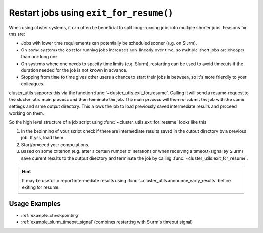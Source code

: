 .. _exit_for_resume:

****************************************
Restart jobs using ``exit_for_resume()``
****************************************

When using cluster systems, it can often be beneficial to split long-running jobs into
multiple shorter jobs.  Reasons for this are:

- Jobs with lower time requirements can potentially be scheduled sooner (e.g. on Slurm).
- On some systems the cost for running jobs increases non-linearly over time, so
  multiple short jobs are cheaper than one long one.
- On systems where one needs to specify time limits (e.g. Slurm), restarting can be used
  to avoid timeouts if the duration needed for the job is not known in advance.
- Stopping from time to time gives other users a chance to start their jobs in between,
  so it's more friendly to your colleagues.


cluster_utils supports this via the function :func:`~cluster_utils.exit_for_resume`.
Calling it will send a resume-request to the cluster_utils main process and then
terminate the job.  The main process will then re-submit the job with the same settings
and same output directory.  This allows the job to load previously saved intermediate
results and proceed working on them.


So the high level structure of a job script using
:func:`~cluster_utils.exit_for_resume` looks like this:

1. In the beginning of your script check if there are intermediate results saved in the
   output directory by a previous job.  If yes, load them.
2. Start/proceed your computations.
3. Based on some criterion (e.g. after a certain number of iterations or when receiving
   a timeout-signal by Slurm) save current results to the output directory and terminate
   the job by calling :func:`~cluster_utils.exit_for_resume`.


.. hint::

   It may be useful to report intermediate results using
   :func:`~cluster_utils.announce_early_results` before exiting for resume.


Usage Examples
==============

- :ref:`example_checkpointing`
- :ref:`example_slurm_timeout_signal` (combines restarting with Slurm's timeout signal)

